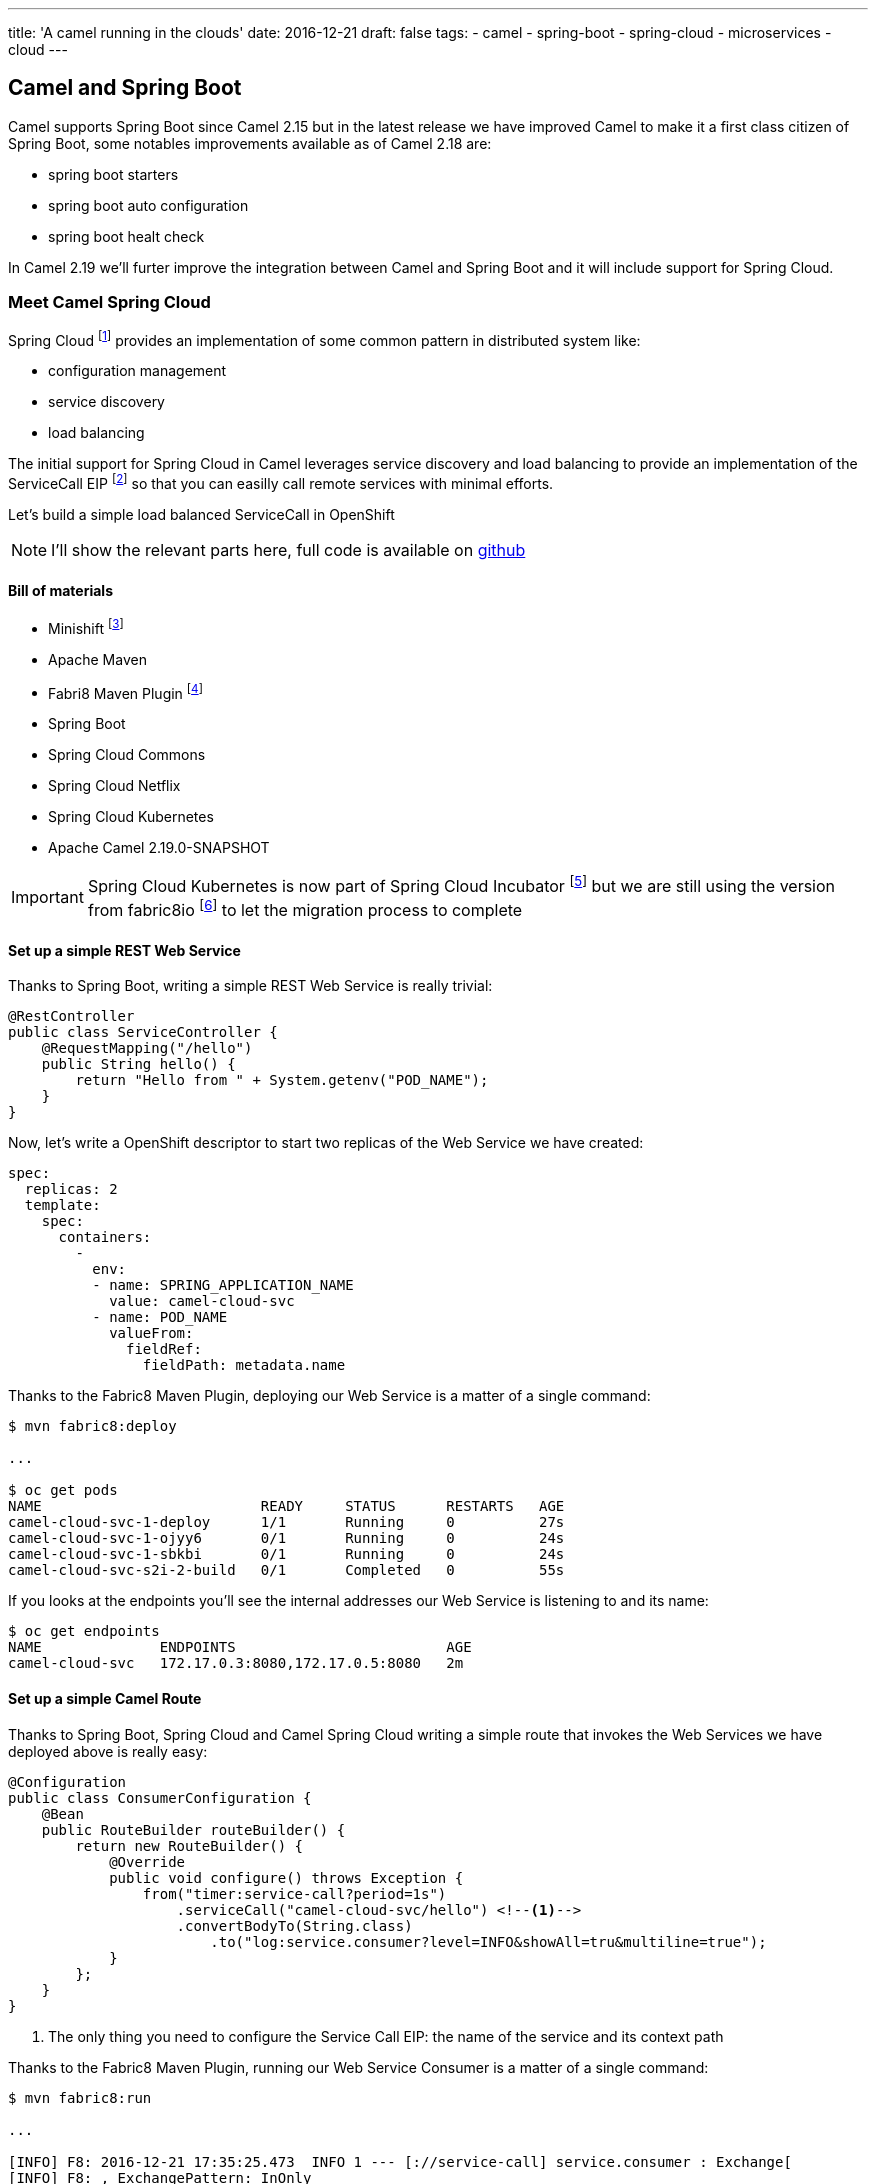 ---
title: 'A camel running in the clouds'
date: 2016-12-21
draft: false
tags:
- camel
- spring-boot
- spring-cloud
- microservices
- cloud
---

== Camel and Spring Boot

Camel supports Spring Boot since Camel 2.15 but in the latest release we have improved Camel to make it a first class citizen of Spring Boot, some notables improvements available as of Camel 2.18 are:

- spring boot starters
- spring boot auto configuration
- spring boot healt check

In Camel 2.19 we'll furter improve the integration between Camel and Spring Boot and it will include support for Spring Cloud.


=== Meet Camel Spring Cloud

Spring Cloud footnote:[http://projects.spring.io/spring-cloud/] provides an implementation of some common pattern in distributed system like:

- configuration management
- service discovery
- load balancing

The initial support for Spring Cloud in Camel leverages service discovery and load balancing to provide an implementation of the ServiceCall EIP footnote:[http://camel.apache.org/servicecall-eip.html] so that you can easilly call remote services with minimal efforts.


Let's build a simple load balanced ServiceCall in OpenShift

[NOTE]
====
I'll show the relevant parts here, full code is available on https://github.com/lburgazzoli/camel-cloud[github]
====

==== Bill of materials

- Minishift footnote:[https://github.com/minishift/minishift]
- Apache Maven
- Fabri8 Maven Plugin footnote:[https://maven.fabric8.io/]
- Spring Boot
- Spring Cloud Commons
- Spring Cloud Netflix
- Spring Cloud Kubernetes
- Apache Camel 2.19.0-SNAPSHOT


[IMPORTANT]
====
Spring Cloud Kubernetes is now part of Spring Cloud Incubator footnote:[https://github.com/spring-cloud-incubator/spring-cloud-kubernetes] but we are still using the version from fabric8io footnote:[https://github.com/fabric8io/spring-cloud-kubernetes/] to let the migration process to complete
====

==== Set up a simple REST Web Service

Thanks to Spring Boot, writing a simple REST Web Service is really trivial:

[source,java]
----
@RestController
public class ServiceController {
    @RequestMapping("/hello")
    public String hello() {
        return "Hello from " + System.getenv("POD_NAME");
    }
}
----

Now, let's write a OpenShift descriptor to start two replicas of the Web Service we have created:

[source,yaml]
----
spec:
  replicas: 2
  template:
    spec:
      containers:
        -
          env:
          - name: SPRING_APPLICATION_NAME
            value: camel-cloud-svc
          - name: POD_NAME
            valueFrom:
              fieldRef:
                fieldPath: metadata.name
----

Thanks to the Fabric8 Maven Plugin, deploying our Web Service is a matter of a single command:

[source]
----
$ mvn fabric8:deploy

...

$ oc get pods
NAME                          READY     STATUS      RESTARTS   AGE
camel-cloud-svc-1-deploy      1/1       Running     0          27s
camel-cloud-svc-1-ojyy6       0/1       Running     0          24s
camel-cloud-svc-1-sbkbi       0/1       Running     0          24s
camel-cloud-svc-s2i-2-build   0/1       Completed   0          55s
----

If you looks at the endpoints you'll see the internal addresses our Web Service is listening to and its name:

[source]
----
$ oc get endpoints
NAME              ENDPOINTS                         AGE
camel-cloud-svc   172.17.0.3:8080,172.17.0.5:8080   2m
----

==== Set up a simple Camel Route

Thanks to Spring Boot, Spring Cloud and Camel Spring Cloud writing a simple route that invokes the Web Services we have deployed above is really easy:

[source,java]
----
@Configuration
public class ConsumerConfiguration {
    @Bean
    public RouteBuilder routeBuilder() {
        return new RouteBuilder() {
            @Override
            public void configure() throws Exception {
                from("timer:service-call?period=1s")
                    .serviceCall("camel-cloud-svc/hello") <!--1-->
                    .convertBodyTo(String.class)
                        .to("log:service.consumer?level=INFO&showAll=tru&multiline=true");
            }
        };
    }
}
----
<1> The only thing you need to configure the Service Call EIP: the name of the service and its context path

Thanks to the Fabric8 Maven Plugin, running our Web Service Consumer is a matter of a single command:

[source]
----
$ mvn fabric8:run

...

[INFO] F8: 2016-12-21 17:35:25.473  INFO 1 --- [://service-call] service.consumer : Exchange[
[INFO] F8: , ExchangePattern: InOnly
[INFO] F8: , BodyType: String
[INFO] F8: , Body: Hello from camel-cloud-svc-1-sbkbi <!--1-->
[INFO] F8: ]
[INFO] F8: 2016-12-21 17:35:25.563  INFO 1 --- [://service-call] service.consumer : Exchange[
[INFO] F8: , ExchangePattern: InOnly
[INFO] F8: , BodyType: String
[INFO] F8: , Body: Hello from camel-cloud-svc-1-ojyy6 <!--2-->
[INFO] F8: ]
----
<1> Web Service invoked on POD camel-cloud-svc-1-sbkbi
<2> Web Service invoked on POD camel-cloud-svc-1-ojyy6

==== Wrap up

What's happen under the hood ?

1. Spring Cloud Kubernetes automatically creates a DiscoveryClient which is used to lookup services by name
2. Spring Cloud Commons/Netflix automatically creates a LoadBalancerClient which leverages Netflix's Ribbon for load balancing
3. Camel Spring Cloud automatically configure the SerivceCall EIP to use the LoadBalancerClient created by Spring Cloud

WARNING: This is a work in progress so things may change in the next future.
